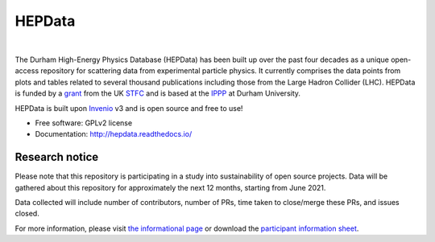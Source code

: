 =======
HEPData
=======

|GitHub Actions Build Status| |Coveralls Status| |License| |Docker Image Size| |GitHub Issues| |Documentation Status|

.. |GitHub Actions Build Status| image:: https://github.com/HEPData/hepdata/actions/workflows/ci.yml/badge.svg?branch=main
   :target: https://github.com/HEPData/hepdata/actions?query=branch%3Amain
   :alt: GitHub Actions Build Status

.. |Coveralls Status| image:: https://coveralls.io/repos/github/HEPData/hepdata/badge.svg?branch=main
   :target: https://coveralls.io/github/HEPData/hepdata?branch=main
   :alt: Coveralls Status

.. |License| image:: https://img.shields.io/github/license/HEPData/hepdata.svg
   :target: https://github.com/HEPData/hepdata/blob/main/LICENSE
   :alt: License

.. |Docker Image Size| image:: https://img.shields.io/docker/image-size/hepdata/hepdata/latest
   :target: https://hub.docker.com/r/hepdata/hepdata/tags
   :alt: Docker Image Size

.. |GitHub Issues| image:: https://img.shields.io/github/issues/hepdata/hepdata.svg?maxAge=2592000
   :target: https://github.com/HEPData/hepdata/issues
   :alt: GitHub Issues

.. |Documentation Status| image:: https://readthedocs.org/projects/hepdata/badge/?version=latest
   :target: http://hepdata.readthedocs.io/en/latest/?badge=latest
   :alt: Documentation Status

|

The Durham High-Energy Physics Database (HEPData) has been built up over the past four decades as a unique open-access
repository for scattering data from experimental particle physics. It currently comprises the data points from plots and
tables related to several thousand publications including those from the Large Hadron Collider (LHC). HEPData is funded
by a `grant <https://gtr.ukri.org/projects?ref=ST/X003167/1>`_ from the UK `STFC <https://www.ukri.org/councils/stfc/>`_ and is
based at the `IPPP <http://www.ippp.dur.ac.uk/>`_ at Durham University.

HEPData is built upon `Invenio <https://inveniosoftware.org/>`_ v3 and is open source and free to use!

* Free software: GPLv2 license

* Documentation: http://hepdata.readthedocs.io/


Research notice
~~~~~~~~~~~~~~~

Please note that this repository is participating in a study into
sustainability of open source projects. Data will be gathered about this
repository for approximately the next 12 months, starting from June
2021.

Data collected will include number of contributors, number of PRs, time
taken to close/merge these PRs, and issues closed.

For more information, please visit `the informational
page <https://sustainable-open-science-and-software.github.io/>`__ or
download the `participant information
sheet <https://sustainable-open-science-and-software.github.io/assets/PIS_sustainable_software.pdf>`__.
